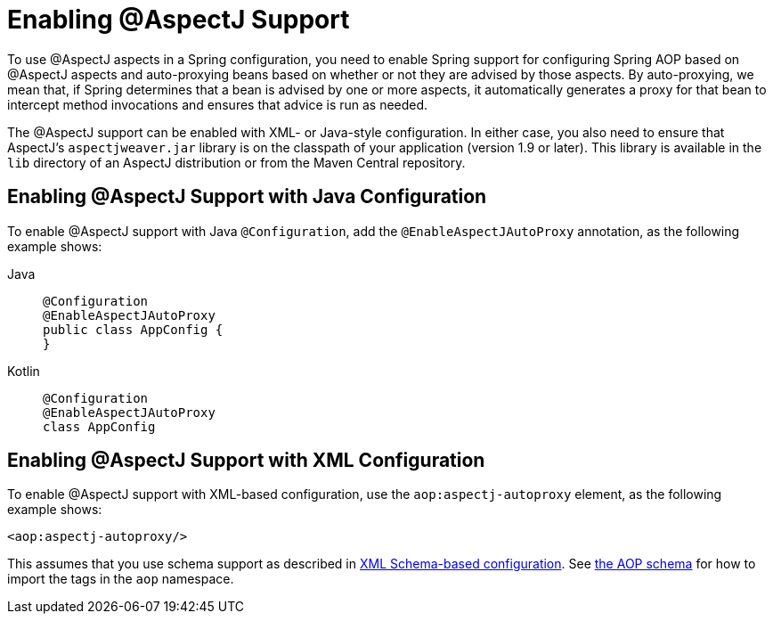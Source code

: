 [[aop-aspectj-support]]
= Enabling @AspectJ Support

To use @AspectJ aspects in a Spring configuration, you need to enable Spring support for
configuring Spring AOP based on @AspectJ aspects and auto-proxying beans based on
whether or not they are advised by those aspects. By auto-proxying, we mean that, if Spring
determines that a bean is advised by one or more aspects, it automatically generates
a proxy for that bean to intercept method invocations and ensures that advice is run
as needed.

The @AspectJ support can be enabled with XML- or Java-style configuration. In either
case, you also need to ensure that AspectJ's `aspectjweaver.jar` library is on the
classpath of your application (version 1.9 or later). This library is available in the
`lib` directory of an AspectJ distribution or from the Maven Central repository.


[[aop-enable-aspectj-java]]
== Enabling @AspectJ Support with Java Configuration

To enable @AspectJ support with Java `@Configuration`, add the `@EnableAspectJAutoProxy`
annotation, as the following example shows:
[tabs]
======
Java::
+
[source,java,indent=0,subs="verbatim",role="primary"]
----
	@Configuration
	@EnableAspectJAutoProxy
	public class AppConfig {
	}
----

Kotlin::
+
[source,kotlin,indent=0,subs="verbatim",role="secondary"]
----
	@Configuration
	@EnableAspectJAutoProxy
	class AppConfig
----
======

[[aop-enable-aspectj-xml]]
== Enabling @AspectJ Support with XML Configuration

To enable @AspectJ support with XML-based configuration, use the `aop:aspectj-autoproxy`
element, as the following example shows:

[source,xml,indent=0,subs="verbatim"]
----
	<aop:aspectj-autoproxy/>
----

This assumes that you use schema support as described in
xref:core/appendix/xsd-schemas.adoc[XML Schema-based configuration].
See xref:core/appendix/xsd-schemas.adoc#aop[the AOP schema] for how to
import the tags in the `aop` namespace.



